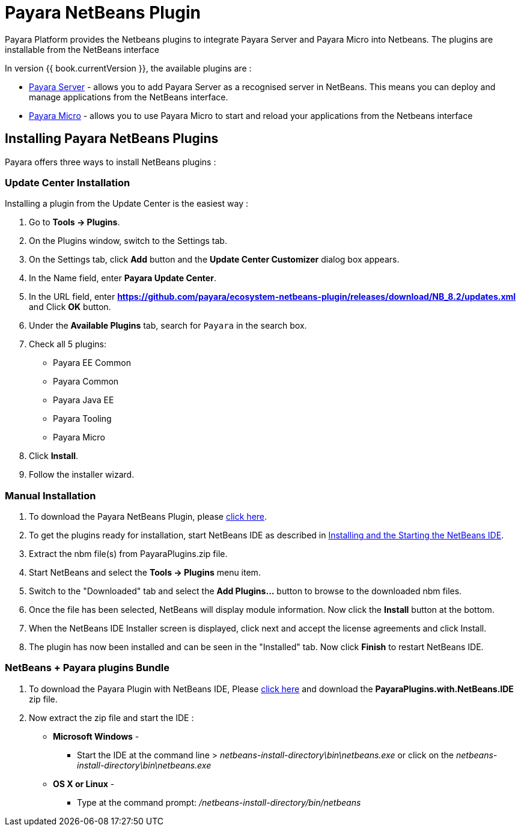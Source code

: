 = Payara NetBeans Plugin

Payara Platform provides the Netbeans plugins to integrate Payara Server and Payara Micro into Netbeans. 
The plugins are installable from the NetBeans interface

In version {{ book.currentVersion }}, the available plugins are :

* link:payara-server.adoc[Payara Server] - allows you to add Payara Server as a recognised server in NetBeans. 
This means you can deploy and manage applications from the NetBeans interface.
* link:payara-micro.adoc[Payara Micro] - allows you to use Payara Micro to start and reload your applications from the Netbeans interface


[[installing]]
== Installing Payara NetBeans Plugins

Payara offers three ways to install NetBeans plugins :

=== Update Center Installation

Installing a plugin from the Update Center is the easiest way :

1. Go to *Tools -> Plugins*.
2. On the Plugins window, switch to the Settings tab.
3. On the Settings tab, click *Add* button and the *Update Center Customizer* dialog box appears.
4. In the Name field, enter *Payara Update Center*.
5. In the URL field, enter *https://github.com/payara/ecosystem-netbeans-plugin/releases/download/NB_8.2/updates.xml* and Click *OK* button.
6. Under the *Available Plugins* tab, search for `Payara` in the search box.
7. Check all 5 plugins:
  * Payara EE Common
  * Payara Common
  * Payara Java EE
  * Payara Tooling
  * Payara Micro
8. Click *Install*.
9. Follow the installer wizard.


=== Manual Installation

1. To download the Payara NetBeans Plugin, please http://plugins.netbeans.org/plugin/72263/payara-server[click here].
2. To get the plugins ready for installation, start NetBeans IDE as described in https://netbeans.org/community/releases/81/install.html[Installing and the Starting the NetBeans IDE].
3. Extract the nbm file(s) from PayaraPlugins.zip file.
4. Start NetBeans and select the *Tools -> Plugins* menu item.
5. Switch to the "Downloaded" tab and select the *Add Plugins...* button to browse to the downloaded nbm files.
6. Once the file has been selected, NetBeans will display module information. Now click the *Install* button at the bottom.
7. When the NetBeans IDE Installer screen is displayed, click next and accept the license agreements and click Install.
8. The plugin has now been installed and can be seen in the "Installed" tab. Now click *Finish* to restart NetBeans IDE.


===  NetBeans + Payara plugins Bundle

1. To download the Payara Plugin with NetBeans IDE, Please https://github.com/payara/ecosystem-netbeans-plugin/releases[click here] and download the *PayaraPlugins.with.NetBeans.IDE* zip file.
2. Now extract the zip file and start the IDE :
    * *Microsoft Windows* - 
        ** Start the IDE at the command line > _netbeans-install-directory\bin\netbeans.exe_ or click on the _netbeans-install-directory\bin\netbeans.exe_
    * *OS X or Linux* - 
        ** Type at the command prompt: _/netbeans-install-directory/bin/netbeans_

